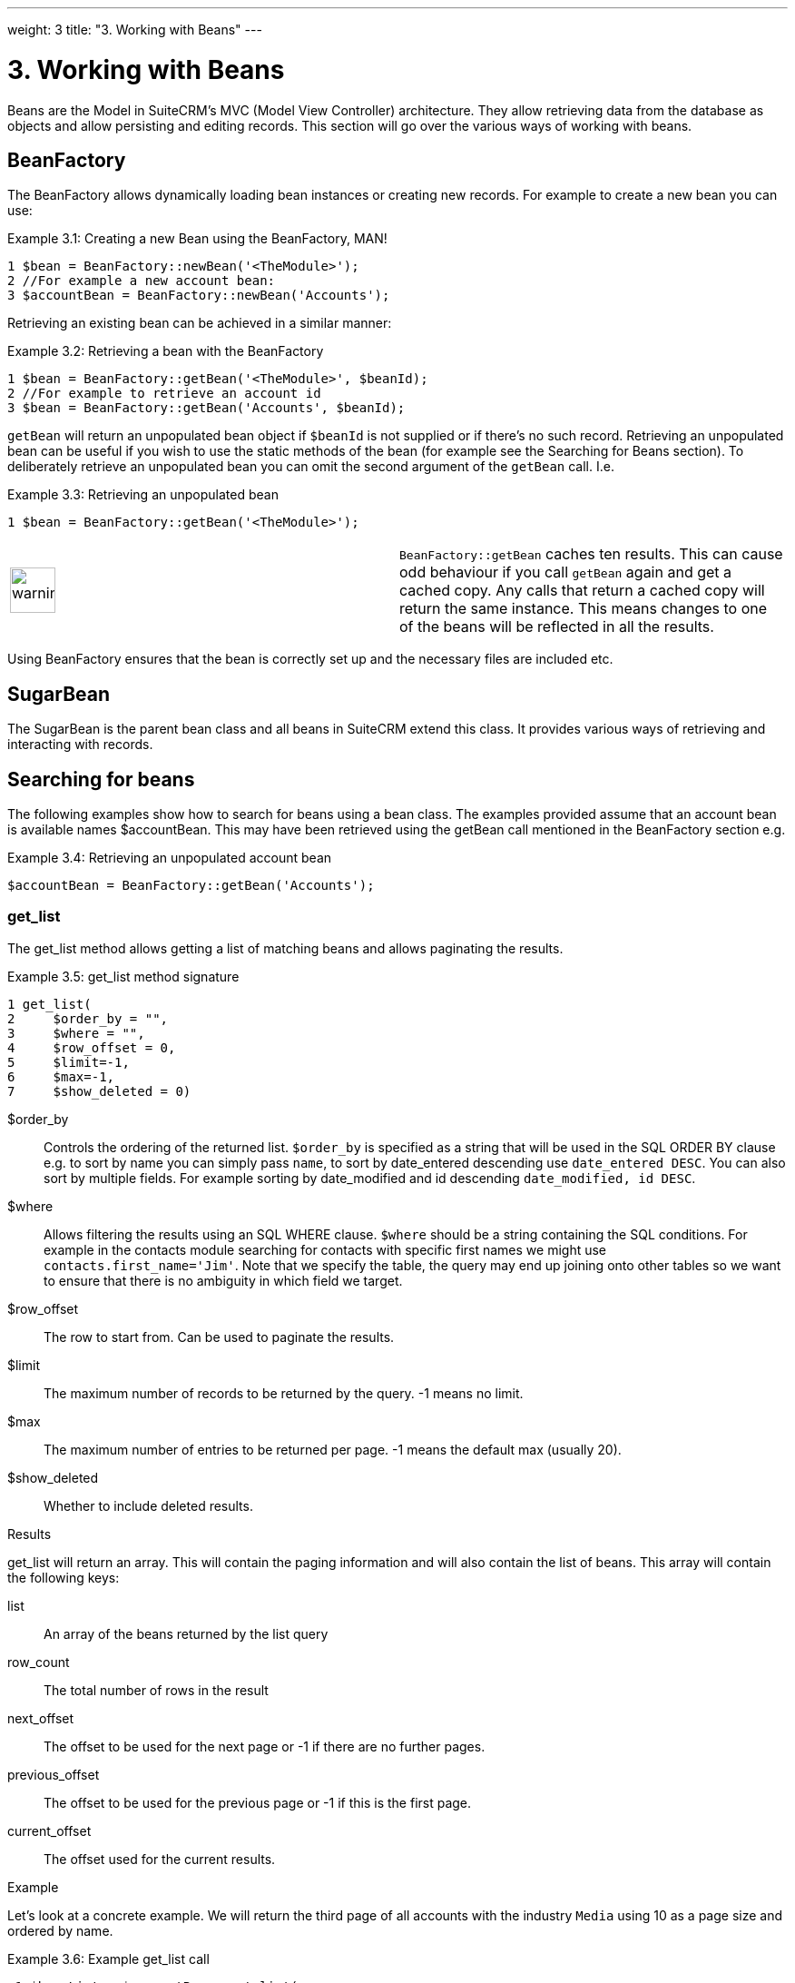 
---
weight: 3
title: "3. Working with Beans"
---

= 3. Working with Beans

Beans are the Model in SuiteCRM’s MVC (Model View Controller)
architecture. They allow retrieving data from the database as objects
and allow persisting and editing records. This section will go over the
various ways of working with beans.

== BeanFactory

The BeanFactory allows dynamically loading bean instances or creating
new records. For example to create a new bean you can use:

.Example 3.1: Creating a new Bean using the BeanFactory, MAN!
[source,php]
1 $bean = BeanFactory::newBean('<TheModule>');
2 //For example a new account bean:
3 $accountBean = BeanFactory::newBean('Accounts');



Retrieving an existing bean can be achieved in a similar manner:

Example 3.2: Retrieving a bean with the BeanFactory


[source,php]
1 $bean = BeanFactory::getBean('<TheModule>', $beanId);
2 //For example to retrieve an account id
3 $bean = BeanFactory::getBean('Accounts', $beanId);



`getBean` will return an unpopulated bean object if `$beanId` is not
supplied or if there’s no such record. Retrieving an unpopulated bean
can be useful if you wish to use the static methods of the bean (for
example see the Searching for Beans section). To deliberately retrieve
an unpopulated bean you can omit the second argument of the `getBean`
call. I.e.

Example 3.3: Retrieving an unpopulated bean


[source,php]
1 $bean = BeanFactory::getBean('<TheModule>');



[width="100%",cols="50%,50%",]
|=======================================================================
|image:images/leanpub_warning.png[warning,width=50]
|`BeanFactory::getBean` caches ten results. This can cause odd behaviour
if you call `getBean` again and get a cached copy. Any calls that return
a cached copy will return the same instance. This means changes to one
of the beans will be reflected in all the results.
|=======================================================================

Using BeanFactory ensures that the bean is correctly set up and the
necessary files are included etc.

== SugarBean

The SugarBean is the parent bean class and all beans in SuiteCRM extend
this class. It provides various ways of retrieving and interacting with
records.

== Searching for beans

The following examples show how to search for beans using a bean class.
The examples provided assume that an account bean is available names
$accountBean. This may have been retrieved using the getBean call
mentioned in the BeanFactory section e.g.

Example 3.4: Retrieving an unpopulated account bean


[source,php]
$accountBean = BeanFactory::getBean('Accounts');



=== get_list

The get_list method allows getting a list of matching beans and allows
paginating the results.

Example 3.5: get_list method signature


[source,php]
1 get_list(
2     $order_by = "",
3     $where = "",
4     $row_offset = 0,
5     $limit=-1,
6     $max=-1,
7     $show_deleted = 0)



$order_by::
  Controls the ordering of the returned list. `$order_by` is specified
  as a string that will be used in the SQL ORDER BY clause e.g. to sort
  by name you can simply pass `name`, to sort by date_entered descending
  use `date_entered DESC`. You can also sort by multiple fields. For
  example sorting by date_modified and id descending
  `date_modified, id DESC`.
$where::
  Allows filtering the results using an SQL WHERE clause. `$where`
  should be a string containing the SQL conditions. For example in the
  contacts module searching for contacts with specific first names we
  might use `contacts.first_name='Jim'`. Note that we specify the table,
  the query may end up joining onto other tables so we want to ensure
  that there is no ambiguity in which field we target.
$row_offset::
  The row to start from. Can be used to paginate the results.
$limit::
  The maximum number of records to be returned by the query. -1 means no
  limit.
$max::
  The maximum number of entries to be returned per page. -1 means the
  default max (usually 20).
$show_deleted::
  Whether to include deleted results.

Results

get_list will return an array. This will contain the paging information
and will also contain the list of beans. This array will contain the
following keys:

list::
  An array of the beans returned by the list query
row_count::
  The total number of rows in the result
next_offset::
  The offset to be used for the next page or -1 if there are no further
  pages.
previous_offset::
  The offset to be used for the previous page or -1 if this is the first
  page.
current_offset::
  The offset used for the current results.

Example

Let’s look at a concrete example. We will return the third page of all
accounts with the industry `Media` using 10 as a page size and ordered
by name.

Example 3.6: Example get_list call


[source,php]
 1 $beanList = $accountBean->get_list(
 2                                 //Order by the accounts name
 3                                 'name',
 4                                 //Only accounts with industry 'Media'
 5                                 "accounts.industry = 'Media'",
 6                                 //Start with the 30th record (third page)
 7                                 30,
 8                                 //No limit - will default to max page size
 9                                 -1,
10                                 //10 items per page
11                                 10);



This will return:

Example 3.7: Example get_list results


[source,php]
 1 Array
 2 (
 3     //Snipped for brevity - the list of Account SugarBeans
 4     [list] => Array()
 5     //The total number of results
 6     [row_count] => 36
 7     //This is the last page so the next offset is -1
 8     [next_offset] => -1
 9     //Previous page offset
10     [previous_offset] => 20
11     //The offset used for these results
12     [current_offset] => 30
13 )



=== get_full_list

`get_list` is useful when you need paginated results. However if you are
just interested in getting a list of all matching beans you can use
`get_full_list`. The `get_full_list` method signature looks like this:

Example 3.8: get_full_list method signature


[source,php]
1 get_full_list(
2             $order_by = "",
3             $where = "",
4             $check_dates=false,
5             $show_deleted = 0



These arguments are identical to their usage in `get_list` the only
difference is the `$check_dates` argument. This is used to indicate
whether the date fields should be converted to their display values
(i.e. converted to the users date format).

Results

The get_full_list call simply returns an array of the matching beans

Example

Let’s rework our `get_list` example to get the full list of matching
accounts:

Example 3.9: Example get_full_list call


[source,php]
1 $beanList = $accountBean->get_full_list(
2                                 //Order by the accounts name
3                                 'name',
4                                 //Only accounts with industry 'Media'
5                                 "accounts.industry = 'Media'"
6                                 );



=== retrieve_by_string_fields

Sometimes you only want to retrieve one row but may not have the id of
the record. `retrieve_by_string_fields` allows retrieving a single
record based on matching string fields.

Example 3.10: retrieve_by_string_fields method signature


[source,php]
1 retrieve_by_string_fields(
2                           $fields_array,
3                           $encode=true,
4                           $deleted=true)



$fields_array::
  An array of field names to the desired value.
$encode::
  Whether or not the results should be HTML encoded.
$deleted::
  Whether or not to add the deleted filter.

[width="100%",cols="50%,50%",]
|=======================================================================
|image:images/leanpub_warning.png[warning,width=50] |Note here that,
confusingly, the deleted flag works differently to the other methods we
have looked at. It flags whether or not we should filter out deleted
results. So if true is passed then the deleted results will _not_ be
included.
|=======================================================================

Results

retrieve_by_string_fields returns a single bean as it’s result or null
if there was no matching bean.

Example

For example to retrieve the account with name `Tortoise Corp` and
account_type `Customer` we could use the following:

Example 3.11: Example retrieve_by_string_fields call


[source,php]
1 $beanList = $accountBean->retrieve_by_string_fields(
2                                 array(
3                                   'name' => 'Tortoise Corp',
4                                   'account_type' => 'Customer'
5                                 )
6                               );



== Accessing fields

If you have used one of the above methods we now have a bean record.
This bean represents the record that we have retrieved. We can access
the fields of that record by simply accessing properties on the bean
just like any other PHP object. Similarly we can use property access to
set the values of beans. Some examples are as follows:

Example 3.12: Accessing fields examples


[source,php]
 1 //Get the Name field on account bean
 2 $accountBean->name;
 3 
 4 //Get the Meeting start date
 5 $meetingBean->date_start;
 6 
 7 //Get a custom field on a case
 8 $caseBean->third_party_code_c;
 9 
10 //Set the name of a case
11 $caseBean->name = 'New Case name';
12 
13 //Set the billing address post code of an account
14 $accountBean->billing_address_postalcode = '12345';



When changes are made to a bean instance they are not immediately
persisted. We can save the changes to the database with a call to the
beans `save` method. Likewise a call to `save` on a brand new bean will
add that record to the database:

Example 3.13: Persisting bean changes


[source,php]
 1 //Get the Name field on account bean
 2 $accountBean->name = 'New account name';
 3 //Set the billing address post code of an account
 4 $accountBean->billing_address_postalcode = '12345';
 5 //Save both changes.
 6 $accountBean->save();
 7 
 8 //Create a new case (see the BeanFactory section)
 9 $caseBean = BeanFactory::newBean('Cases');
10 //Give it a name and save
11 $caseBean->name = 'New Case name';
12 $caseBean->save();



[width="100%",cols="50%,50%",]
|=======================================================================
|image:images/leanpub_info-circle.png[information,width=50] |Whether to
save or update a bean is decided by checking the `id` field of the bean.
If `id` is set then SuiteCRM will attempt to perform an update. If there
is no `id` then one will be generated and a new record will be inserted
into the database. If for some reason you have supplied an `id` but the
record is new (perhaps in a custom import script) then you can set
`new_with_id` to true on the bean to let SuiteCRM know that this record
is new.
|=======================================================================

== Related beans

We have seen how to save single records but, in a CRM system,
relationships between records are as important as the records
themselves. For example an account may have a list of cases associated
with it, a contact will have an account that it falls under etc. We can
get and set relationships between beans using several methods.

=== get_linked_beans

The `get_linked_beans` method allows retrieving a list of related beans
for a given record.

Example 3.14: get_linked_beans method signature


[source,php]
1 get_linked_beans(
2                 $field_name,
3                 $bean_name,
4                 $sort_array = array(),
5                 $begin_index = 0,
6                 $end_index = -1,
7                 $deleted=0,
8                 $optional_where="");



$field_name::
  The link field name for this link. Note that this is not the same as
  the name of the relationship. If you are unsure of what this should be
  you can take a look into the cached vardefs of a module in
  `cache/modules/<TheModule>/<TheModule>Vardefs.php` for the link
  definition.
$bean_name::
  The name of the bean that we wish to retrieve.
$sort_array::
  This is a legacy parameter and is unused.
$begin_index::
  Skips the initial `$begin_index` results. Can be used to paginate.
$end_index::
  Return up to the `$end_index` result. Can be used to paginate.
$deleted::
  Controls whether deleted or non deleted records are shown. If true
  only deleted records will be returned. If false only non deleted
  records will be returned.
$optional_where::
  Allows filtering the results using an SQL WHERE clause. See the
  `get_list` method for more details.

Results

`get_linked_beans` returns an array of the linked beans.

Example

Example 3.15: Example get_linked_beans call


[source,php]
1 $accountBean->get_linked_beans(
2                 'contacts',
3                 'Contacts',
4                 array(),
5                 0,
6                 10,
7                 0,
8                 "contacts.primary_address_country = 'USA'");



=== relationships

In addition to the `get_linked_beans` call you can also load and access
the relationships more directly.

Loading

Before accessing a relationship you must use the `load_relationship`
call to ensure it is available. This call takes the link name of the
relationship (not the name of the relationship). As mentioned previously
you can find the name of the link in
`cache/modules/<TheModule>/<TheModule>Vardefs.php` if you’re not sure.

Example 3.16: Loading a relationship


[source,php]
1 //Load the relationship
2 $accountBean->load_relationship('contacts');
3 //Can now call methods on the relationship object:
4 $contactIds = $accountBean->contacts->get();




Methods

`get`

Returns the ids of the related records in this relationship e.g for the
account - contacts relationship in the example above it will return the
list of ids for contacts associated with the account.

`getBeans`

Similar to `get` but returns an array of beans instead of just ids.

[width="100%",cols="50%,50%",]
|=======================================================================
|image:images/leanpub_warning.png[warning,width=50] |`getBeans` will
load the full bean for each related record. This may cause poor
performance for relationships with a large number of beans.
|=======================================================================

`add`

Allows relating records to the current bean. `add` takes a single id or
bean or an array of ids or beans. If the bean is available this should
be used since it prevents reloading the bean. For example to add a
contact to the relationship in our example we can do the following:

Example 3.18: Adding a new contact to a relationship


[source,php]
 1 //Load the relationship
 2 $accountBean->load_relationship('contacts');
 3 
 4 //Create a new demo contact
 5 $contactBean = BeanFactory::newBean();
 6 $contactBean->first_name = 'Jim';
 7 $contactBean->last_name = 'Mackin';
 8 $contactBean->save();
 9 
10 //Link the bean to $accountBean
11 $accountBean->contacts->add($contactBean);




`delete`

`delete` allows unrelating beans. Counter-intuitively it accepts the ids
of both the bean and the related bean. For the related bean you should
pass the bean if it is available e.g when unrelating an account and
contact:

Example 3.19: Removing a new contact from a relationship


[source,php]
1 //Load the relationship
2 $accountBean->load_relationship('contacts');
3 
4 //Unlink the contact from the account - assumes $contactBean is a Contact SugarB\
5 ean
6 $accountBean->contacts->delete($accountBean->id, $contactBean);



[width="100%",cols="50%,50%",]
|=======================================================================
|image:images/leanpub_warning.png[warning,width=50] |Be careful with the
delete method. Omitting the second argument will cause all relationships
for this link to be removed.
|=======================================================================

